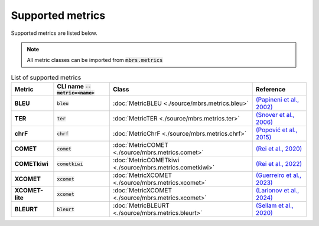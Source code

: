Supported metrics
=================

Supported metrics are listed below.

.. note::

   All metric classes can be imported from :code:`mbrs.metrics`

.. list-table:: List of supported metrics
   :header-rows: 1
   :stub-columns: 1

   * - Metric
     - CLI name :code:`--metric=<name>`
     - Class
     - Reference
   * - BLEU
     - :code:`bleu`
     - :doc:`MetricBLEU <./source/mbrs.metrics.bleu>`
     - `(Papineni et al., 2002) <https://aclanthology.org/P02-1040>`_
   * - TER
     - :code:`ter`
     - :doc:`MetricTER <./source/mbrs.metrics.ter>`
     - `(Snover et al., 2006) <https://aclanthology.org/2006.amta-papers.25>`_
   * - chrF
     - :code:`chrf`
     - :doc:`MetricChrF <./source/mbrs.metrics.chrf>`
     - `(Popović et al., 2015) <https://aclanthology.org/W15-3049>`_
   * - COMET
     - :code:`comet`
     - :doc:`MetricCOMET <./source/mbrs.metrics.comet>`
     - `(Rei et al., 2020) <https://aclanthology.org/2020.emnlp-main.213>`_
   * - COMETkiwi
     - :code:`cometkiwi`
     - :doc:`MetricCOMETkiwi <./source/mbrs.metrics.cometkiwi>`
     - `(Rei et al., 2022) <https://aclanthology.org/2022.wmt-1.60>`_
   * - XCOMET
     - :code:`xcomet`
     - :doc:`MetricXCOMET <./source/mbrs.metrics.xcomet>`
     - `(Guerreiro et al., 2023) <https://doi.org/10.1162/tacl_a_00683>`_
   * - XCOMET-lite
     - :code:`xcomet`
     - :doc:`MetricXCOMET <./source/mbrs.metrics.xcomet>`
     - `(Larionov et al., 2024) <https://aclanthology.org/2024.emnlp-main.1223>`_
   * - BLEURT
     - :code:`bleurt`
     - :doc:`MetricBLEURT <./source/mbrs.metrics.bleurt>`
     - `(Sellam et al., 2020) <https://aclanthology.org/2020.acl-main.704>`_
